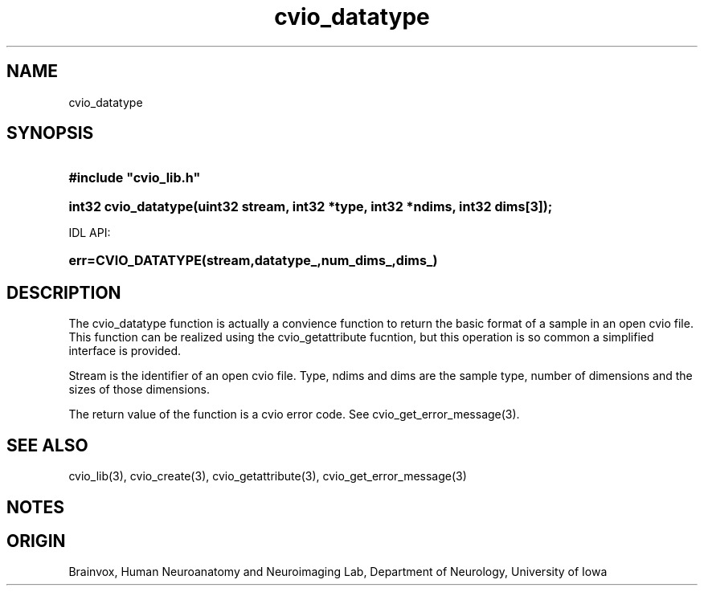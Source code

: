 .TH cvio_datatype 3
.SH NAME
cvio_datatype
.SH SYNOPSIS
.HP
.B
#include "cvio_lib.h"
.HP
.B
int32 cvio_datatype(uint32 stream, int32 *type, int32 *ndims, int32 dims[3]);
.PP
IDL API:
.HP
.B
err=CVIO_DATATYPE(stream,datatype_,num_dims_,dims_)
.SH DESCRIPTION
The cvio_datatype function is actually a convience function to return
the basic format of a sample in an open cvio file.  This function can
be realized using the cvio_getattribute fucntion, but this operation
is so common a simplified interface is provided.
.PP
Stream is the identifier of an open cvio file.  Type, ndims and dims are
the sample type, number of dimensions and the sizes of those
dimensions.
.PP
The return value of the function is a cvio error code.  See
cvio_get_error_message(3).
.SH SEE ALSO
cvio_lib(3), cvio_create(3), cvio_getattribute(3), cvio_get_error_message(3)
.SH NOTES
.SH ORIGIN
Brainvox, Human Neuroanatomy and Neuroimaging Lab, Department of Neurology,
University of Iowa

